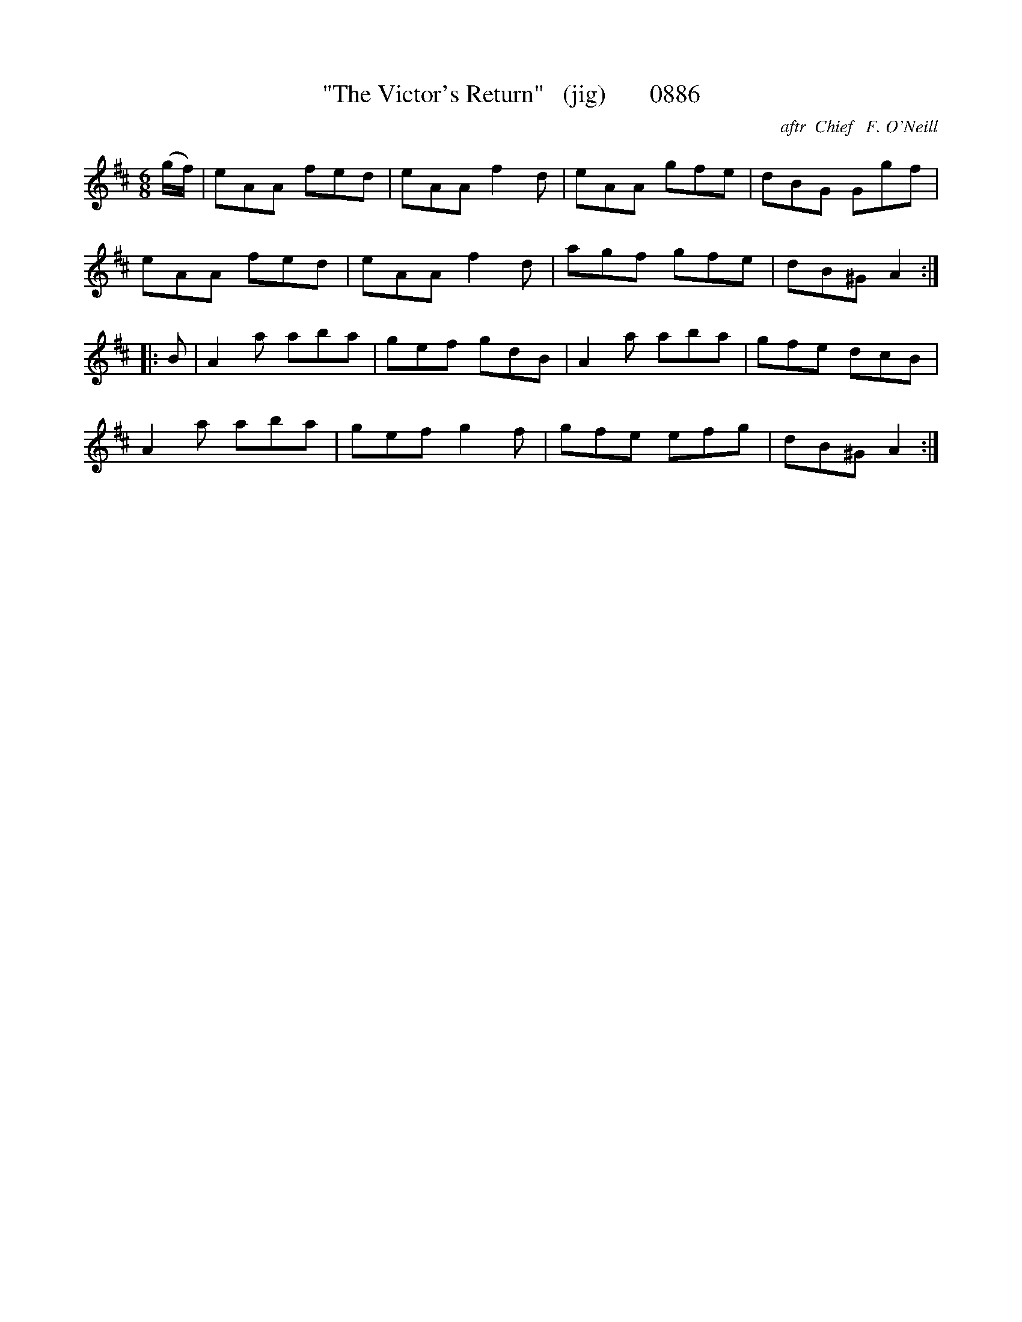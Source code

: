 X:0886
T:"The Victor's Return"   (jig)       0886
C:aftr  Chief   F. O'Neill
B:O'Neill's Music Of Ireland (The 1850) Lyon & Healy, Chicago, 1903 edition
Z:FROM O'NEILL'S TO NOTEWORTHY, FROM NOTEWORTHY TO ABC, MIDI AND .TXT BY VINCE
BRENNAN June 2003 (HTTP://WWW.SOSYOURMOM.COM)
I:abc2nwc
M:6/8
L:1/8
K:D
(g/2f/2)|eAA fed|eAA f2d|eAA gfe|dBG Ggf|
eAA fed|eAA f2d|agf gfe|dB^G A2:|
|:B|A2a aba|gef gdB|A2a aba|gfe dcB|
A2a aba|gef g2f|gfe efg|dB^G A2:|


